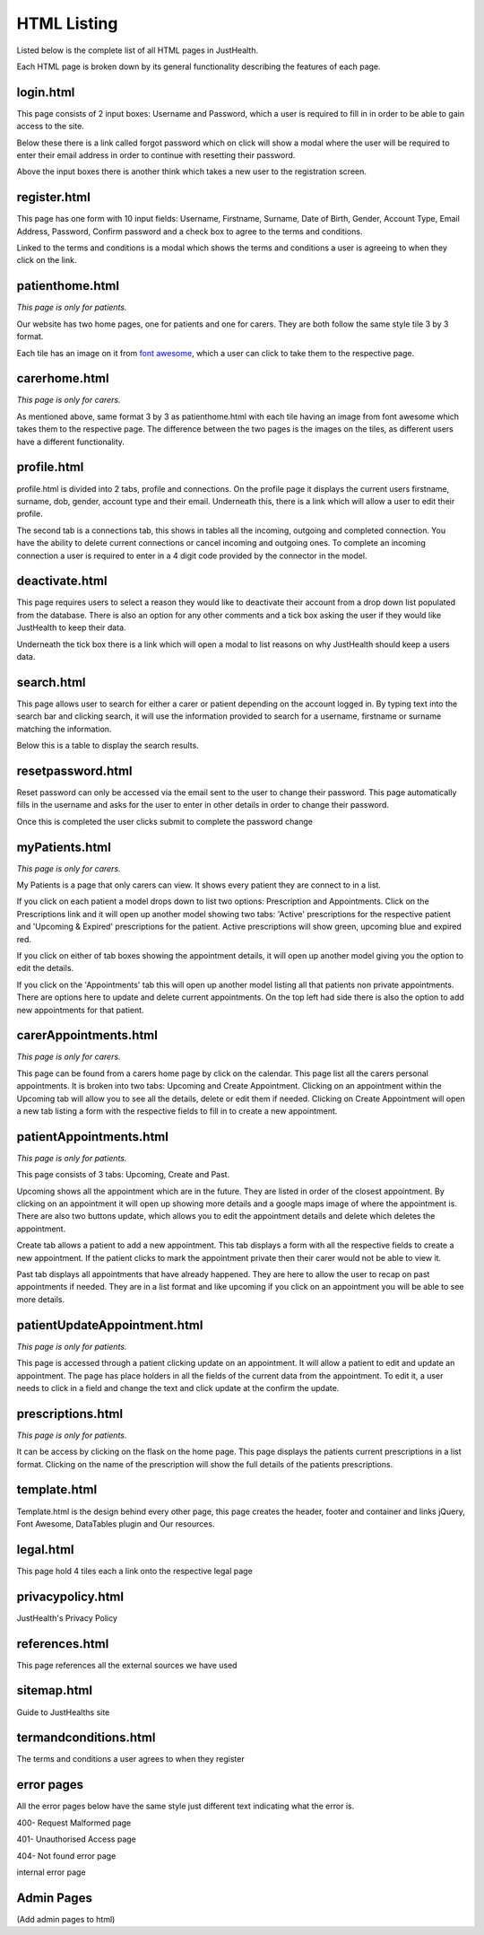 ========================
HTML Listing
========================

Listed below is the complete list of all HTML pages in JustHealth.

Each HTML page is broken down by its general functionality describing the features of each page.


------------------------
login.html
------------------------
This page consists of 2 input boxes: Username and Password, which a user is required to fill in in order to be able to gain access to the site.

Below these there is a link called forgot password which on click will show a modal where the user will be required to enter their email address in order to continue with resetting their password.

Above the input boxes there is another think which takes a new user to the registration screen.

------------------------
register.html
------------------------
This page has one form with 10 input fields: Username, Firstname, Surname, Date of Birth, Gender, Account Type, Email Address, Password, Confirm password and a check box to agree to the terms and conditions.

Linked to the terms and conditions is a modal which shows the terms and conditions a user is agreeing to when they click on the link.

------------------------
patienthome.html
------------------------
*This page is only for patients.*

Our website has two home pages, one for patients and one for carers. They are both follow the same style tile 3 by 3 format.

Each tile has an image on it from `font awesome <http://fortawesome.github.io/Font-Awesome/>`_,
which a user can click to take them to the respective page.


------------------------
carerhome.html
------------------------
*This page is only for carers.*

As mentioned above, same format 3 by 3 as patienthome.html with each tile having an image from font awesome which takes them to the respective page. The difference between the two pages is the images on the tiles, as different users have a different functionality.

------------------------
profile.html
------------------------
profile.html is divided into 2 tabs, profile and connections. On the profile page it displays the current users firstname, surname, dob, gender, account type and their email. Underneath this, there is a link which will allow a user to edit their profile.

The second tab is a connections tab, this shows in tables all the incoming, outgoing and completed connection. You have the ability to delete current connections or cancel incoming and outgoing ones. To complete an incoming connection a user is required to enter in a 4 digit code provided by the connector in the model.

------------------------
deactivate.html
------------------------

This page requires users to select a reason they would like to deactivate their account from a drop down list populated from the database. There is also an option for any other comments and a tick box asking the user if they would like JustHealth to keep their data.

Underneath the tick box there is a link which will open a modal to list reasons on why JustHealth should keep a users data.

------------------------
search.html
------------------------
This page allows user to search for either a carer or patient depending on the account logged in. By typing text into the search bar and clicking search, it will use the information provided to search for a username, firstname or surname matching the information.

Below this is a table to display the search results.

------------------------
resetpassword.html
------------------------
Reset password can only be accessed via the email sent to the user to change their password. This page automatically fills in the username and asks for the user to enter in other details in order to change their password.

Once this is completed the user clicks submit to complete the password change

------------------------
myPatients.html
------------------------
*This page is only for carers.*

My Patients is a page that only carers can view. It shows every patient they are connect to in a list.

If you click on each patient a model drops down to list two options: Prescription and Appointments.
Click on the Prescriptions link and it will open up another model showing two tabs: 'Active' prescriptions for the respective patient and 'Upcoming & Expired' prescriptions for the patient.
Active prescriptions will show green, upcoming blue and expired red.

If you click on either of tab boxes showing the appointment details, it will open up another model giving you the option to edit the details.

If you click on the 'Appointments' tab this will open up another model listing all that patients non private appointments.
There are options here to update and delete current appointments.
On the top left had side there is also the option to add new appointments for that patient.

------------------------
carerAppointments.html
------------------------
*This page is only for carers.*

This page can be found from a carers home page by click on the calendar. This page list all the carers personal appointments.
It is broken into two tabs: Upcoming and Create Appointment.
Clicking on an appointment within the Upcoming tab will allow you to see all the details, delete or edit them if needed.
Clicking on Create Appointment will open a new tab listing a form with the respective fields to fill in to create a new appointment.


------------------------
patientAppointments.html
------------------------
*This page is only for patients.*

This page consists of 3 tabs: Upcoming, Create and Past.

Upcoming shows all the appointment which are in the future. They are listed in order of the closest appointment. By clicking on an appointment it will open up showing more details and a google maps image of where the appointment is.
There are also two buttons update, which allows you to edit the appointment details and delete which deletes the appointment.

Create tab allows a patient to add a new appointment. This tab displays a form with all the respective fields to create a new appointment.
If the patient clicks to mark the appointment private then their carer would not be able to view it.

Past tab displays all appointments that have already happened. They are here to allow the user to recap on past appointments if needed.
They are in a list format and like upcoming if you click on an appointment you will be able to see more details.


------------------------------
patientUpdateAppointment.html
------------------------------
*This page is only for patients.*

This page is accessed through a patient clicking update on an appointment.
It will allow a patient to edit and update an appointment.
The page has place holders in all the fields of the current data from the appointment.
To edit it, a user needs to click in a field and change the text and click update at the confirm the update.


------------------------
prescriptions.html
------------------------
*This page is only for patients.*

It can be access by clicking on the flask on the home page.
This page displays the patients current prescriptions in a list format.
Clicking on the name of the prescription will show the full details of the patients prescriptions.

------------------------
template.html
------------------------
Template.html is the design behind every other page, this page creates the header, footer and container and links jQuery, Font Awesome, DataTables plugin and Our resources.

------------------------
legal.html
------------------------
This page hold 4 tiles each a link onto the respective legal page

------------------------
privacypolicy.html
------------------------
JustHealth's Privacy Policy

------------------------
references.html
------------------------
This page references all the external sources we have used

------------------------
sitemap.html
------------------------
Guide to JustHealths site

------------------------
termandconditions.html
------------------------
The terms and conditions a user agrees to when they register

------------------------
error pages
------------------------
All the error pages below have the same style just different text indicating what the error is.

400- Request Malformed page

401- Unauthorised Access page

404- Not found error page

internal error page

-------------------------
Admin Pages
-------------------------
(Add admin pages to html)
